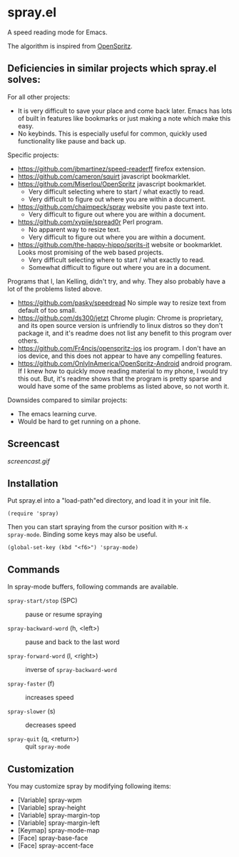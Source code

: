 * spray.el

A speed reading mode for Emacs.

The algorithm is inspired from [[https://github.com/Miserlou/OpenSpritz][OpenSpritz]].

** Deficiencies in similar projects which spray.el solves:

For all other projects:
- It is very difficult to save your place and come back later. Emacs has lots of built in features like bookmarks or just making a note which make this easy.
- No keybinds. This is especially useful for common, quickly used functionality like pause and back up.

Specific projects:
- https://github.com/jbmartinez/speed-readerff firefox extension.
- https://github.com/cameron/squirt javascript bookmarklet.
- https://github.com/Miserlou/OpenSpritz javascript bookmarklet.
  - Very difficult selecting where to start / what exactly to read. 
  - Very difficult to figure out where you are within a document. 


- https://github.com/chaimpeck/spray website you paste text into. 
  - Very difficult to figure out where you are within a document. 

- https://github.com/xypiie/spread0r Perl program.  
  - No apparent way to resize text.
  - Very difficult to figure out where you are within a document. 


- https://github.com/the-happy-hippo/sprits-it website or bookmarklet. Looks most promising of the web based projects.
  - Very difficult selecting where to start / what exactly to read. 
  - Somewhat difficult to figure out where you are in a document.


Programs that I, Ian Kelling, didn't try, and why. They also probably have a lot of the problems listed above.
- https://github.com/pasky/speedread No simple way to resize text from default of too small.
- https://github.com/ds300/jetzt Chrome plugin: Chrome is proprietary, and its open source version is unfriendly to linux distros so they don't package it, and it's readme does not list any benefit to this program over others.
- https://github.com/Fr4ncis/openspritz-ios ios program. I don't have an ios device, and this does not appear to have any compelling features.
- https://github.com/OnlyInAmerica/OpenSpritz-Android android program. If I knew how to quickly move reading material to my phone, I would try this out. But, it's readme shows that the program is pretty sparse and would have some of the same problems as listed above, so not worth it.


Downsides compared to similar projects:
- The emacs learning curve.
- Would be hard to get running on a phone.


** Screencast

[[screencast.gif]]

** Installation

Put spray.el into a "load-path"ed directory, and load it in your init
file.

: (require 'spray)

Then you can start spraying from the cursor position with =M-x
spray-mode=. Binding some keys may also be useful.

: (global-set-key (kbd "<f6>") 'spray-mode)

** Commands

In spray-mode buffers, following commands are available.

- =spray-start/stop= (SPC) ::
     pause or resume spraying

- =spray-backward-word= (h, <left>) ::
     pause and back to the last word

- =spray-forward-word= (l, <right>) ::
     inverse of =spray-backward-word=

- =spray-faster= (f) ::
     increases speed

- =spray-slower= (s) ::
     decreases speed

- =spray-quit= (q, <return>) ::
     quit =spray-mode=


** Customization

You may customize spray by modifying following items:

- [Variable] spray-wpm
- [Variable] spray-height
- [Variable] spray-margin-top
- [Variable] spray-margin-left
- [Keymap] spray-mode-map
- [Face] spray-base-face
- [Face] spray-accent-face


